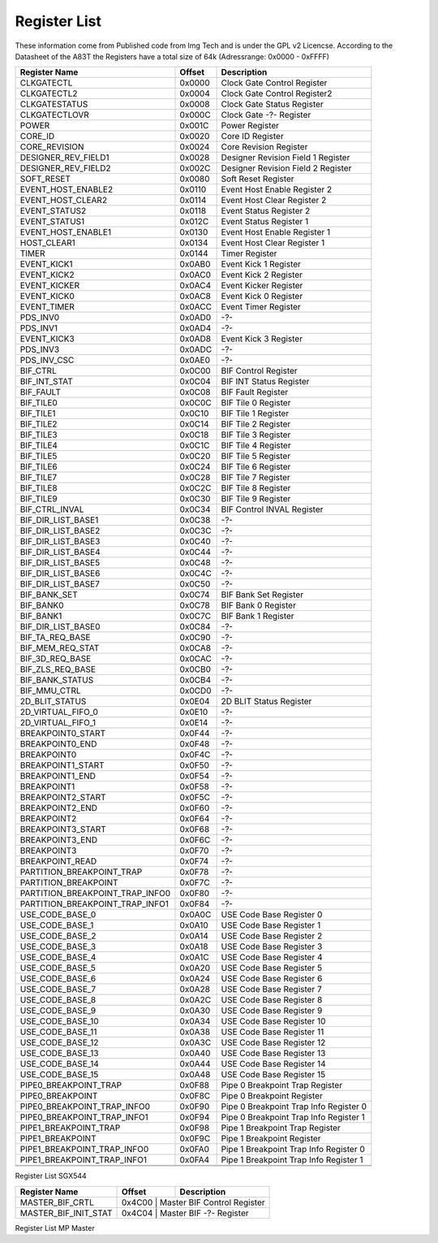 Register List
=================

These information come from Published code from Img Tech and is under
the GPL v2 Licencse.
According to the Datasheet of the A83T the Registers have a total size of 64k
(Adressrange: 0x0000 - 0xFFFF)


+---------------------------------+---------+----------------------------------------------+
| Register Name                   | Offset  | Description                                  |
+=================================+=========+==============================================+
| CLKGATECTL                      | 0x0000  | Clock Gate Control Register                  |
+---------------------------------+---------+----------------------------------------------+
| CLKGATECTL2                     | 0x0004  | Clock Gate Control Register2                 |
+---------------------------------+---------+----------------------------------------------+
| CLKGATESTATUS                   | 0x0008  | Clock Gate Status Register                   |
+---------------------------------+---------+----------------------------------------------+
| CLKGATECTLOVR                   | 0x000C  | Clock Gate -?- Register                      |
+---------------------------------+---------+----------------------------------------------+
| POWER                           | 0x001C  | Power Register                               |
+---------------------------------+---------+----------------------------------------------+
| CORE_ID                         | 0x0020  | Core ID Register                             |
+---------------------------------+---------+----------------------------------------------+
| CORE_REVISION                   | 0x0024  | Core Revision Register                       |
+---------------------------------+---------+----------------------------------------------+
| DESIGNER_REV_FIELD1             | 0x0028  | Designer Revision Field 1 Register           |
+---------------------------------+---------+----------------------------------------------+
| DESIGNER_REV_FIELD2             | 0x002C  | Designer Revision Field 2 Register           |
+---------------------------------+---------+----------------------------------------------+
| SOFT_RESET                      | 0x0080  | Soft Reset Register                          |
+---------------------------------+---------+----------------------------------------------+
| EVENT_HOST_ENABLE2              | 0x0110  | Event Host Enable Register 2                 |
+---------------------------------+---------+----------------------------------------------+
| EVENT_HOST_CLEAR2               | 0x0114  | Event Host Clear Register 2                  |
+---------------------------------+---------+----------------------------------------------+
| EVENT_STATUS2                   | 0x0118  | Event Status Register 2                      |
+---------------------------------+---------+----------------------------------------------+
| EVENT_STATUS1                   | 0x012C  | Event Status Register 1                      |
+---------------------------------+---------+----------------------------------------------+
| EVENT_HOST_ENABLE1              | 0x0130  | Event Host Enable Register 1                 |
+---------------------------------+---------+----------------------------------------------+
| HOST_CLEAR1                     | 0x0134  | Event Host Clear Register 1                  |
+---------------------------------+---------+----------------------------------------------+
| TIMER                           | 0x0144  | Timer Register                               |
+---------------------------------+---------+----------------------------------------------+
| EVENT_KICK1                     | 0x0AB0  | Event Kick 1 Register                        |
+---------------------------------+---------+----------------------------------------------+
| EVENT_KICK2                     | 0x0AC0  | Event Kick 2 Register                        |
+---------------------------------+---------+----------------------------------------------+
| EVENT_KICKER                    | 0x0AC4  | Event Kicker Register                        |
+---------------------------------+---------+----------------------------------------------+
| EVENT_KICK0                     | 0x0AC8  | Event Kick 0 Register                        |
+---------------------------------+---------+----------------------------------------------+
| EVENT_TIMER                     | 0x0ACC  | Event Timer Register                         |
+---------------------------------+---------+----------------------------------------------+
| PDS_INV0                        | 0x0AD0  | -?-                                          |
+---------------------------------+---------+----------------------------------------------+
| PDS_INV1                        | 0x0AD4  | -?-                                          |
+---------------------------------+---------+----------------------------------------------+
| EVENT_KICK3                     | 0x0AD8  | Event Kick 3 Register                        |
+---------------------------------+---------+----------------------------------------------+
| PDS_INV3                        | 0x0ADC  | -?-                                          |
+---------------------------------+---------+----------------------------------------------+
| PDS_INV_CSC                     | 0x0AE0  | -?-                                          |
+---------------------------------+---------+----------------------------------------------+
| BIF_CTRL                        | 0x0C00  | BIF Control Register                         |
+---------------------------------+---------+----------------------------------------------+
| BIF_INT_STAT                    | 0x0C04  | BIF INT Status Register                      |
+---------------------------------+---------+----------------------------------------------+
| BIF_FAULT                       | 0x0C08  | BIF Fault Register                           |
+---------------------------------+---------+----------------------------------------------+
| BIF_TILE0                       | 0x0C0C  | BIF Tile 0 Register                          |
+---------------------------------+---------+----------------------------------------------+
| BIF_TILE1                       | 0x0C10  | BIF Tile 1 Register                          |
+---------------------------------+---------+----------------------------------------------+
| BIF_TILE2                       | 0x0C14  | BIF Tile 2 Register                          |
+---------------------------------+---------+----------------------------------------------+
| BIF_TILE3                       | 0x0C18  | BIF Tile 3 Register                          |
+---------------------------------+---------+----------------------------------------------+
| BIF_TILE4                       | 0x0C1C  | BIF Tile 4 Register                          |
+---------------------------------+---------+----------------------------------------------+
| BIF_TILE5                       | 0x0C20  | BIF Tile 5 Register                          |
+---------------------------------+---------+----------------------------------------------+
| BIF_TILE6                       | 0x0C24  | BIF Tile 6 Register                          |
+---------------------------------+---------+----------------------------------------------+
| BIF_TILE7                       | 0x0C28  | BIF Tile 7 Register                          |
+---------------------------------+---------+----------------------------------------------+
| BIF_TILE8                       | 0x0C2C  | BIF Tile 8 Register                          |
+---------------------------------+---------+----------------------------------------------+
| BIF_TILE9                       | 0x0C30  | BIF Tile 9 Register                          |
+---------------------------------+---------+----------------------------------------------+
| BIF_CTRL_INVAL                  | 0x0C34  | BIF Control INVAL Register                   |
+---------------------------------+---------+----------------------------------------------+
| BIF_DIR_LIST_BASE1              | 0x0C38  | -?-                                          |
+---------------------------------+---------+----------------------------------------------+
| BIF_DIR_LIST_BASE2              | 0x0C3C  | -?-                                          |
+---------------------------------+---------+----------------------------------------------+
| BIF_DIR_LIST_BASE3              | 0x0C40  | -?-                                          |
+---------------------------------+---------+----------------------------------------------+
| BIF_DIR_LIST_BASE4              | 0x0C44  | -?-                                          |
+---------------------------------+---------+----------------------------------------------+
| BIF_DIR_LIST_BASE5              | 0x0C48  | -?-                                          |
+---------------------------------+---------+----------------------------------------------+
| BIF_DIR_LIST_BASE6              | 0x0C4C  | -?-                                          |
+---------------------------------+---------+----------------------------------------------+
| BIF_DIR_LIST_BASE7              | 0x0C50  | -?-                                          |
+---------------------------------+---------+----------------------------------------------+
| BIF_BANK_SET                    | 0x0C74  | BIF Bank Set Register                        |
+---------------------------------+---------+----------------------------------------------+
| BIF_BANK0                       | 0x0C78  | BIF Bank 0 Register                          |
+---------------------------------+---------+----------------------------------------------+
| BIF_BANK1                       | 0x0C7C  | BIF Bank 1 Register                          |
+---------------------------------+---------+----------------------------------------------+
| BIF_DIR_LIST_BASE0              | 0x0C84  | -?-                                          |
+---------------------------------+---------+----------------------------------------------+
| BIF_TA_REQ_BASE                 | 0x0C90  | -?-                                          |
+---------------------------------+---------+----------------------------------------------+
| BIF_MEM_REQ_STAT                | 0x0CA8  | -?-                                          |
+---------------------------------+---------+----------------------------------------------+
| BIF_3D_REQ_BASE                 | 0x0CAC  | -?-                                          |
+---------------------------------+---------+----------------------------------------------+
| BIF_ZLS_REQ_BASE                | 0x0CB0  | -?-                                          |
+---------------------------------+---------+----------------------------------------------+
| BIF_BANK_STATUS                 | 0x0CB4  | -?-                                          |
+---------------------------------+---------+----------------------------------------------+
| BIF_MMU_CTRL                    | 0x0CD0  | -?-                                          |
+---------------------------------+---------+----------------------------------------------+
| 2D_BLIT_STATUS                  | 0x0E04  | 2D BLIT Status Register                      |
+---------------------------------+---------+----------------------------------------------+
| 2D_VIRTUAL_FIFO_0               | 0x0E10  | -?-                                          |
+---------------------------------+---------+----------------------------------------------+
| 2D_VIRTUAL_FIFO_1               | 0x0E14  | -?-                                          |
+---------------------------------+---------+----------------------------------------------+
| BREAKPOINT0_START               | 0x0F44  | -?-                                          |
+---------------------------------+---------+----------------------------------------------+
| BREAKPOINT0_END                 | 0x0F48  | -?-                                          |
+---------------------------------+---------+----------------------------------------------+
| BREAKPOINT0                     | 0x0F4C  | -?-                                          |
+---------------------------------+---------+----------------------------------------------+
| BREAKPOINT1_START               | 0x0F50  | -?-                                          |
+---------------------------------+---------+----------------------------------------------+
| BREAKPOINT1_END                 | 0x0F54  | -?-                                          |
+---------------------------------+---------+----------------------------------------------+
| BREAKPOINT1                     | 0x0F58  | -?-                                          |
+---------------------------------+---------+----------------------------------------------+
| BREAKPOINT2_START               | 0x0F5C  | -?-                                          |
+---------------------------------+---------+----------------------------------------------+
| BREAKPOINT2_END                 | 0x0F60  | -?-                                          |
+---------------------------------+---------+----------------------------------------------+
| BREAKPOINT2                     | 0x0F64  | -?-                                          |
+---------------------------------+---------+----------------------------------------------+
| BREAKPOINT3_START               | 0x0F68  | -?-                                          |
+---------------------------------+---------+----------------------------------------------+
| BREAKPOINT3_END                 | 0x0F6C  | -?-                                          |
+---------------------------------+---------+----------------------------------------------+
| BREAKPOINT3                     | 0x0F70  | -?-                                          |
+---------------------------------+---------+----------------------------------------------+
| BREAKPOINT_READ                 | 0x0F74  | -?-                                          |
+---------------------------------+---------+----------------------------------------------+
| PARTITION_BREAKPOINT_TRAP       | 0x0F78  | -?-                                          |
+---------------------------------+---------+----------------------------------------------+
| PARTITION_BREAKPOINT            | 0x0F7C  | -?-                                          |
+---------------------------------+---------+----------------------------------------------+
| PARTITION_BREAKPOINT_TRAP_INFO0 | 0x0F80  | -?-                                          |
+---------------------------------+---------+----------------------------------------------+
| PARTITION_BREAKPOINT_TRAP_INFO1 | 0x0F84  | -?-                                          |
+---------------------------------+---------+----------------------------------------------+
| USE_CODE_BASE_0                 | 0x0A0C  | USE Code Base Register 0                     |
+---------------------------------+---------+----------------------------------------------+
| USE_CODE_BASE_1                 | 0x0A10  | USE Code Base Register 1                     |
+---------------------------------+---------+----------------------------------------------+
| USE_CODE_BASE_2                 | 0x0A14  | USE Code Base Register 2                     |
+---------------------------------+---------+----------------------------------------------+
| USE_CODE_BASE_3                 | 0x0A18  | USE Code Base Register 3                     |
+---------------------------------+---------+----------------------------------------------+
| USE_CODE_BASE_4                 | 0x0A1C  | USE Code Base Register 4                     |
+---------------------------------+---------+----------------------------------------------+
| USE_CODE_BASE_5                 | 0x0A20  | USE Code Base Register 5                     |
+---------------------------------+---------+----------------------------------------------+
| USE_CODE_BASE_6                 | 0x0A24  | USE Code Base Register 6                     |
+---------------------------------+---------+----------------------------------------------+
| USE_CODE_BASE_7                 | 0x0A28  | USE Code Base Register 7                     |
+---------------------------------+---------+----------------------------------------------+
| USE_CODE_BASE_8                 | 0x0A2C  | USE Code Base Register 8                     |
+---------------------------------+---------+----------------------------------------------+
| USE_CODE_BASE_9                 | 0x0A30  | USE Code Base Register 9                     |
+---------------------------------+---------+----------------------------------------------+
| USE_CODE_BASE_10                | 0x0A34  | USE Code Base Register 10                    |
+---------------------------------+---------+----------------------------------------------+
| USE_CODE_BASE_11                | 0x0A38  | USE Code Base Register 11                    |
+---------------------------------+---------+----------------------------------------------+
| USE_CODE_BASE_12                | 0x0A3C  | USE Code Base Register 12                    |
+---------------------------------+---------+----------------------------------------------+
| USE_CODE_BASE_13                | 0x0A40  | USE Code Base Register 13                    |
+---------------------------------+---------+----------------------------------------------+
| USE_CODE_BASE_14                | 0x0A44  | USE Code Base Register 14                    |
+---------------------------------+---------+----------------------------------------------+
| USE_CODE_BASE_15                | 0x0A48  | USE Code Base Register 15                    |
+---------------------------------+---------+----------------------------------------------+
| PIPE0_BREAKPOINT_TRAP           | 0x0F88  | Pipe 0 Breakpoint Trap Register              |
+---------------------------------+---------+----------------------------------------------+
| PIPE0_BREAKPOINT                | 0x0F8C  | Pipe 0 Breakpoint Register                   |
+---------------------------------+---------+----------------------------------------------+
| PIPE0_BREAKPOINT_TRAP_INFO0     | 0x0F90  | Pipe 0 Breakpoint Trap Info Register 0       |
+---------------------------------+---------+----------------------------------------------+
| PIPE0_BREAKPOINT_TRAP_INFO1     | 0x0F94  | Pipe 0 Breakpoint Trap Info Register 1       |
+---------------------------------+---------+----------------------------------------------+
| PIPE1_BREAKPOINT_TRAP           | 0x0F98  | Pipe 1 Breakpoint Trap Register              |
+---------------------------------+---------+----------------------------------------------+
| PIPE1_BREAKPOINT                | 0x0F9C  | Pipe 1 Breakpoint Register                   |
+---------------------------------+---------+----------------------------------------------+
| PIPE1_BREAKPOINT_TRAP_INFO0     | 0x0FA0  | Pipe 1 Breakpoint Trap Info Register 0       |
+---------------------------------+---------+----------------------------------------------+
| PIPE1_BREAKPOINT_TRAP_INFO1     | 0x0FA4  | Pipe 1 Breakpoint Trap Info Register 1       |
+---------------------------------+---------+----------------------------------------------+
|                                 |         |                                              |
+---------------------------------+---------+----------------------------------------------+
|                                 |         |                                              |
+---------------------------------+---------+----------------------------------------------+

Register List SGX544



+---------------------------------+---------+----------------------------------------------+
| Register Name                   | Offset  | Description                                  |
+=================================+=========+==============================================+
| MASTER_BIF_CRTL                 | 0x4C00        | Master BIF Control Register            |
+---------------------------------+---------+----------------------------------------------+
| MASTER_BIF_INIT_STAT            | 0x4C04        | Master BIF -?- Register                |
+---------------------------------+---------+----------------------------------------------+

Register List MP Master
